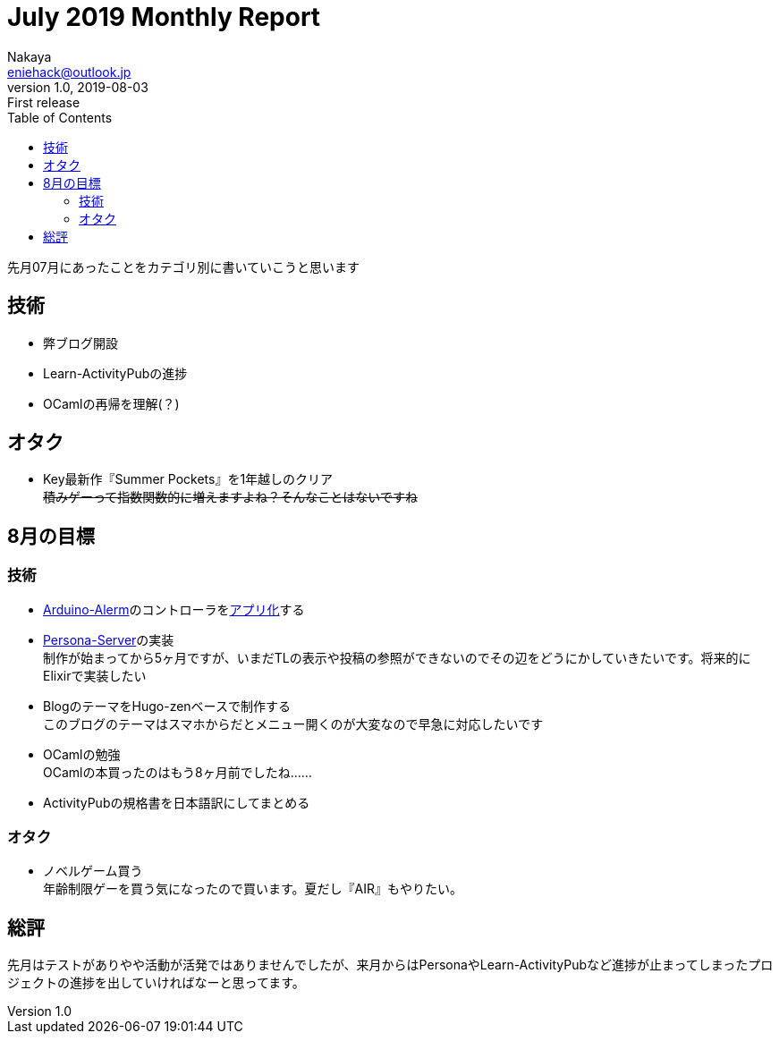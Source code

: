 = July 2019 Monthly Report
Nakaya <eniehack@outlook.jp>
1.0, 2019-08-03: First release
:toc:
:author: Nakaya
:description: "July 2019 Monthly Report"

先月07月にあったことをカテゴリ別に書いていこうと思います

[[technology]]
== 技術

* 弊ブログ開設
* Learn-ActivityPubの進捗
* OCamlの再帰を理解(？)

[[otaku]]
== オタク

* Key最新作『Summer Pockets』を1年越しのクリア +
+++
<del>積みゲーって指数関数的に増えますよね？そんなことはないですね</del>
+++

[[next-month]]
== 8月の目標

[[next-month-technology]]
=== 技術

* https://github.com/eniehack/arduino-alerm[Arduino-Alerm]のコントローラをlink:https://github.com/eniehack/arduino-alerm-controller[アプリ化]する
* https://github.com/eniehack/Persona-Server[Persona-Server]の実装 +
制作が始まってから5ヶ月ですが、いまだTLの表示や投稿の参照ができないのでその辺をどうにかしていきたいです。将来的にElixirで実装したい
* BlogのテーマをHugo-zenベースで制作する +
このブログのテーマはスマホからだとメニュー開くのが大変なので早急に対応したいです
* OCamlの勉強 +
OCamlの本買ったのはもう8ヶ月前でしたね……
* ActivityPubの規格書を日本語訳にしてまとめる

[[next-month-otaku]]
=== オタク

* ノベルゲーム買う +
年齢制限ゲーを買う気になったので買います。夏だし『AIR』もやりたい。

== 総評

先月はテストがありやや活動が活発ではありませんでしたが、来月からはPersonaやLearn-ActivityPubなど進捗が止まってしまったプロジェクトの進捗を出していければなーと思ってます。

